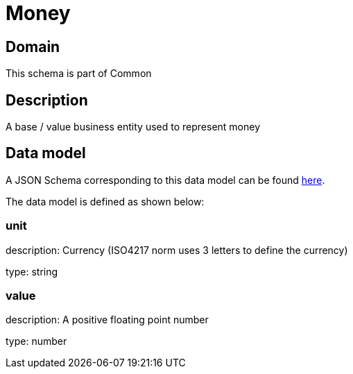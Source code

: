 = Money

[#domain]
== Domain

This schema is part of Common

[#description]
== Description

A base / value business entity used to represent money


[#data_model]
== Data model

A JSON Schema corresponding to this data model can be found https://tmforum.org[here].

The data model is defined as shown below:


=== unit
description: Currency (ISO4217 norm uses 3 letters to define the currency)

type: string


=== value
description: A positive floating point number

type: number

